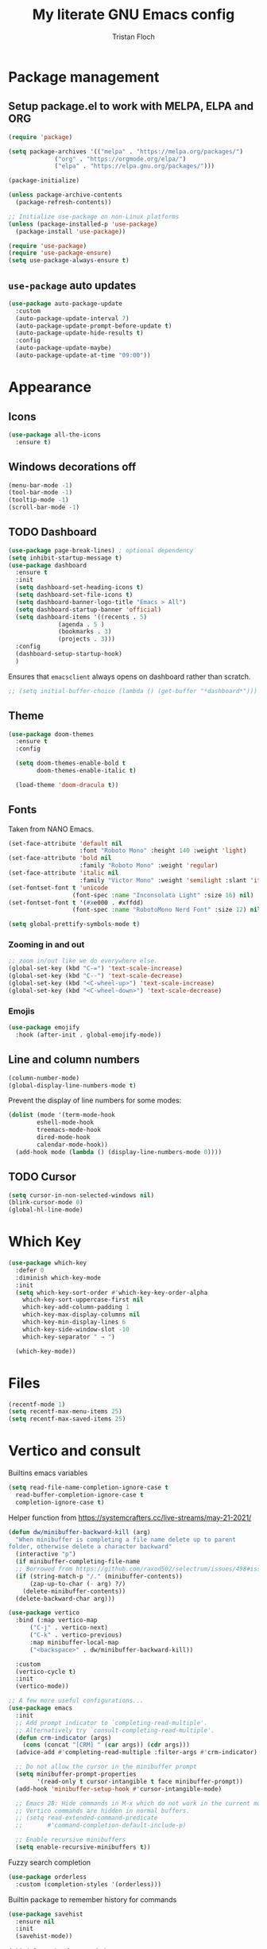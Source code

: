 #+TITLE: My literate GNU Emacs config
#+AUTHOR: Tristan Floch

#+STARTUP: overview

* Package management
** Setup package.el to work with MELPA, ELPA and ORG

#+begin_src emacs-lisp
    (require 'package)

    (setq package-archives '(("melpa" . "https://melpa.org/packages/")
			     ("org" . "https://orgmode.org/elpa/")
			     ("elpa" . "https://elpa.gnu.org/packages/")))

    (package-initialize)

    (unless package-archive-contents
      (package-refresh-contents))

    ;; Initialize use-package on non-Linux platforms
    (unless (package-installed-p 'use-package)
      (package-install 'use-package))

    (require 'use-package)
    (require 'use-package-ensure)
    (setq use-package-always-ensure t)
#+end_src

** =use-package= auto updates

#+begin_src emacs-lisp
(use-package auto-package-update
  :custom
  (auto-package-update-interval 7)
  (auto-package-update-prompt-before-update t)
  (auto-package-update-hide-results t)
  :config
  (auto-package-update-maybe)
  (auto-package-update-at-time "09:00"))
#+end_src

* Appearance
** Icons

#+begin_src emacs-lisp
(use-package all-the-icons
  :ensure t)
#+end_src

** Windows decorations off

#+begin_src emacs-lisp
  (menu-bar-mode -1)
  (tool-bar-mode -1)
  (tooltip-mode -1) 
  (scroll-bar-mode -1)
#+end_src

** TODO Dashboard

#+begin_src emacs-lisp
  (use-package page-break-lines) ; optional dependency
  (setq inhibit-startup-message t)
  (use-package dashboard
    :ensure t
    :init
    (setq dashboard-set-heading-icons t)
    (setq dashboard-set-file-icons t)
    (setq dashboard-banner-logo-title "Emacs > All")
    (setq dashboard-startup-banner 'official)
    (setq dashboard-items '((recents . 5)
			    (agenda . 5 )
			    (bookmarks . 3)
			    (projects . 3)))
    :config
    (dashboard-setup-startup-hook)
    )
#+end_src

Ensures that =emacsclient= always opens on dashboard rather than scratch.
#+begin_src emacs-lisp
 ;; (setq initial-buffer-choice (lambda () (get-buffer "*dashboard*")))
#+end_src
** Theme

#+begin_src emacs-lisp
  (use-package doom-themes
    :ensure t
    :config

    (setq doom-themes-enable-bold t
          doom-themes-enable-italic t)

    (load-theme 'doom-dracula t))
#+end_src

** Fonts

Taken from NANO Emacs.

#+begin_src emacs-lisp
(set-face-attribute 'default nil
                    :font "Roboto Mono" :height 140 :weight 'light)
(set-face-attribute 'bold nil
                    :family "Roboto Mono" :weight 'regular)
(set-face-attribute 'italic nil
                    :family "Victor Mono" :weight 'semilight :slant 'italic)
(set-fontset-font t 'unicode
                  (font-spec :name "Inconsolata Light" :size 16) nil)
(set-fontset-font t '(#xe000 . #xffdd)
                  (font-spec :name "RobotoMono Nerd Font" :size 12) nil)

(setq global-prettify-symbols-mode t)
#+end_src

*** Zooming in and out

#+begin_src emacs-lisp
;; zoom in/out like we do everywhere else.
(global-set-key (kbd "C-=") 'text-scale-increase)
(global-set-key (kbd "C--") 'text-scale-decrease)
(global-set-key (kbd "<C-wheel-up>") 'text-scale-increase)
(global-set-key (kbd "<C-wheel-down>") 'text-scale-decrease)
#+end_src

*** Emojis

#+begin_src emacs-lisp
(use-package emojify
  :hook (after-init . global-emojify-mode))
#+end_src

** Line and column numbers

#+begin_src emacs-lisp
  (column-number-mode)
  (global-display-line-numbers-mode t)
#+end_src

Prevent the display of line numbers for some modes:

#+begin_src emacs-lisp
  (dolist (mode '(term-mode-hook
		  eshell-mode-hook
		  treemacs-mode-hook
		  dired-mode-hook
		  calendar-mode-hook))
    (add-hook mode (lambda () (display-line-numbers-mode 0))))
#+end_src

** TODO Cursor

#+begin_src emacs-lisp
  (setq cursor-in-non-selected-windows nil)
  (blink-cursor-mode 0)
  (global-hl-line-mode)
#+end_src

* Which Key

#+begin_src emacs-lisp
  (use-package which-key
    :defer 0
    :diminish which-key-mode
    :init
    (setq which-key-sort-order #'which-key-key-order-alpha
	  which-key-sort-uppercase-first nil
	  which-key-add-column-padding 1
	  which-key-max-display-columns nil
	  which-key-min-display-lines 6
	  which-key-side-window-slot -10
	  which-key-separator " → ")

    (which-key-mode))
#+end_src

* Files

#+begin_src emacs-lisp
  (recentf-mode 1)
  (setq recentf-max-menu-items 25)
  (setq recentf-max-saved-items 25)
#+end_src

* Vertico and consult

Builtins emacs variables

#+begin_src emacs-lisp
  (setq read-file-name-completion-ignore-case t
	read-buffer-completion-ignore-case t
	completion-ignore-case t)
#+end_src

Helper function from https://systemcrafters.cc/live-streams/may-21-2021/

#+begin_src emacs-lisp
  (defun dw/minibuffer-backward-kill (arg)
    "When minibuffer is completing a file name delete up to parent
  folder, otherwise delete a character backward"
    (interactive "p")
    (if minibuffer-completing-file-name
	;; Borrowed from https://github.com/raxod502/selectrum/issues/498#issuecomment-803283608
	(if (string-match-p "/." (minibuffer-contents))
	    (zap-up-to-char (- arg) ?/)
	  (delete-minibuffer-contents))
	(delete-backward-char arg)))
#+end_src

#+begin_src emacs-lisp
  (use-package vertico
    :bind (:map vertico-map
		("C-j" . vertico-next)
		("C-k" . vertico-previous)
		:map minibuffer-local-map
		("<backspace>" . dw/minibuffer-backward-kill))

    :custom
    (vertico-cycle t)
    :init
    (vertico-mode))
  #+end_src

#+begin_src emacs-lisp
;; A few more useful configurations...
(use-package emacs
  :init
  ;; Add prompt indicator to `completing-read-multiple'.
  ;; Alternatively try `consult-completing-read-multiple'.
  (defun crm-indicator (args)
    (cons (concat "[CRM] " (car args)) (cdr args)))
  (advice-add #'completing-read-multiple :filter-args #'crm-indicator)

  ;; Do not allow the cursor in the minibuffer prompt
  (setq minibuffer-prompt-properties
        '(read-only t cursor-intangible t face minibuffer-prompt))
  (add-hook 'minibuffer-setup-hook #'cursor-intangible-mode)

  ;; Emacs 28: Hide commands in M-x which do not work in the current mode.
  ;; Vertico commands are hidden in normal buffers.
  ;; (setq read-extended-command-predicate
  ;;       #'command-completion-default-include-p)

  ;; Enable recursive minibuffers
  (setq enable-recursive-minibuffers t))
#+end_src
  
Fuzzy search completion
  
#+begin_src emacs-lisp
  (use-package orderless
    :custom (completion-styles '(orderless)))
#+end_src

Builtin package to remember history for commands

#+begin_src emacs-lisp
  (use-package savehist
    :ensure nil
    :init
    (savehist-mode))
#+end_src

Adds information for completions

#+begin_src emacs-lisp
  (use-package marginalia
    :after vertico
    :custom
    (marginalia-annotators '(marginalia-annotators-heavy marginalia-annotators-light nil))
    :init
    (marginalia-mode))
 #+end_src

Ui and enhancements for vertico

#+begin_src emacs-lisp
  (use-package consult)
#+end_src
* Key bindings
** Better escape

Make ESC qui prompts.
#+begin_src emacs-lisp
  (global-set-key (kbd "<escape>") 'keyboard-escape-quit)
#+end_src

** Evil mode

#+begin_src emacs-lisp
  (use-package evil
    :init
    (setq evil-want-integration t
	  evil-want-keybinding nil
	  evil-vsplit-window-right t
	  evil-split-window-below t
	  evil-want-C-u-scroll t
	  evil-undo-system 'undo-redo)
    :config
    (evil-mode 1)

    (define-key evil-insert-state-map (kbd "C-g") 'evil-normal-state)

    ;; Use visual line motions even outside of visual-line-mode buffers
    ;; (evil-global-set-key 'motion "j" 'evil-next-visual-line)
    ;; (evil-global-set-key 'motion "k" 'evil-previous-visual-line)

    (evil-set-initial-state 'messages-buffer-mode 'normal)
    (evil-set-initial-state 'dashboard-mode 'normal)
    )

  (use-package evil-collection
    :after evil
    :config
    (evil-collection-init))

#+end_src

** General

#+begin_src emacs-lisp
  (use-package general
    :after evil
    :config
    (general-evil-setup t)
    (general-create-definer tf/leader-keys
      :keymaps '(normal visual emacs help-map)
      :prefix "SPC"
      :global-prefix "C-SPC")
    )
#+end_src

#+begin_src emacs-lisp
  (general-evil-define-key 'normal 'global
    "g c c" #'evilnc-comment-or-uncomment-lines)
  (general-evil-define-key 'visual 'global
    "g c" #'evilnc-comment-or-uncomment-lines
    "g r" #'eval-region)
#+end_src


#+begin_src emacs-lisp
  (tf/leader-keys
   "." '(find-file :which-key "Find file")
   "`" '(evil-switch-to-windows-last-buffer :which-key "Switch to last buffer")
   "SPC" '(consult-find :which-key "Find file")

   "b" '(:ignore t :which-key "buffers")
   "bk" '(kill-current-buffer :which-key "Kill buffer")
   "bb" '(consult-buffer :which-key "Switch buffer preview")
   "bB" '(switch-to-buffer :which-key "Switch buffer")
   "bi" '(ibuffer :which-key "iBuffer")
   "bs" '(basic-save-buffer :which-key "Save buffer")

   "s" '(:ignore t :which-key "search")
   "ss" '(consult-line :which-key "Search buffer")
   "sb" '(consult-line :which-key "Search buffer")

   "t" '(:ignore t :which-key "toggle")
   "tw" '(toggle-truncate-lines :which-key "Lines wrapping")

   ;; Bind "SPC w" to "C-w".
   "w" '(evil-window-map :which-key "window")

   ;; Bind "SPC h" to "C-h".
   "h" '(help-command :which-key "help")
   "ht" '(load-theme :which-key "Load theme")

   "f" '(:ignore t :which-key "file")
   "ff" '(find-file :which-key "Find file")
   "fr" '(consult-recent-file :which-key "Recent files")
   "fC" '(copy-file :which-key "Copy this file")
   "fs" '(save-buffer :which-key "Save file")
   "fD" '(delete-file :which-key "Delete this file")
   "fR" '(rename-file :which-key "Rename/move file")
   ;; "f u" '(sudo-edit-find-file :which-key "Sudo find file")
   ;; "f U" '(sudo-edit :which-key "Sudo this file")
   ;; "f p" TODO
   "o" '(:ignore t :which-key "open")
   "ox" '(consult-file-externally :which-key "Open file externally")

   "q" '(:ignore t :which-key "quit")
   "qq" '(save-buffers-kill-terminal :which-key "Save and quit Emacs")
   "qr" '(:ignore t :which-key "reload")
   "qrR" '((lambda () (interactive) (load-file "~/.emacs.d.gnu/init.el")) :which-key "Reload config only")
   )
#+end_src

#+begin_src emacs-lisp
  (general-define-key
   :keymaps 'help-map
   ;; allow keys before bound keys in match
   ;; since binding in a prefix map
   :wk-full-keys nil
   ;; make a prefix-command and add description
   "r" '(:prefix-command tf/reload-prefix-map :which-key "reload")
   "rr" '((lambda () (interactive) (load-file "~/.emacs.d.gnu/init.el")) :which-key "Reload Emacs config")
   )
#+end_src

** Hydra

#+begin_src emacs-lisp
(use-package hydra
  :defer t)

(defhydra hydra-text-scale (:timeout 4)
  "scale text"
  ("j" text-scale-increase "in")
  ("k" text-scale-decrease "out")
  ("q" nil "quit" :exit t))

(tf/leader-keys
 "ts" '(hydra-text-scale/body :which-key "Scale text"))
#+end_src
* TODO Dired

#+begin_src emacs-lisp
(use-package all-the-icons-dired)
#+end_src

* Org mode config
** General variables

#+begin_src emacs-lisp
  (setq
   org-directory "~/Documents/orgfiles/"
   org-ellipsis " ▼"
   org-src-fontify-natively t
   org-src-tab-acts-natively t
   org-confirm-babel-evaluate nil
   org-edit-src-code-indentation 0
   org-blank-before-new-entry (quote ((heading . nil)
				      (plain-list-item . nil)))
   )
#+end_src

** Bullets

#+begin_src emacs-lisp
  (use-package org-bullets
    :hook (org-mode . org-bullets-mode))
#+end_src

** Source block

Allows for =<s= followed by TAB to expand to a begin_src tag.  Other expansions available include:

| Typing the below + TAB | Expands to             |
|------------------------+------------------------|
| <a                     | =#+BEGIN_EXPORT ascii= |
| <c                     | =#+BEGIN_CENTER=       |
| <C                     | =#+BEGIN_COMMENT=      |
| <e                     | =#+BEGIN_EXAMPLE=      |
| <E                     | =#+BEGIN_EXPORT=       |
| <h                     | =#+BEGIN_EXPORT html=  |
| <l                     | =#+BEGIN_EXPORT latex= |
| <q                     | =#+BEGIN_QUOTE=        |
| <s                     | =#+BEGIN_SRC=          |
| <v                     | =#+BEGIN_VERSE=        |

#+begin_src emacs-lisp
(use-package org-tempo
  :ensure nil) ;; tell use-package not to try to install org-tempo since it's already there.
#+end_src

** Table of contents

#+begin_src emacs-lisp
  (use-package toc-org
    :commands toc-org-enable
    :init (add-hook 'org-mode-hook 'toc-org-enable)
    )
#+end_src

** Keymaps

#+begin_src emacs-lisp
  (general-evil-define-key 'normal org-mode-map
    "TAB" 'org-cycle)
#+end_src

* Prog mode
** Rainbow delimiters

#+begin_src emacs-lisp
  (use-package rainbow-delimiters
    :hook (prog-mode . rainbow-delimiters-mode))
#+end_src

* Projectile

#+begin_src emacs-lisp
  (use-package projectile
    :config (projectile-mode)
    :custom ((projectile-completion-system 'auto))
    )
#+end_src

#+begin_src emacs-lisp
  (tf/leader-keys
    "p" '(:ignore t :which-key "project")
    "p p" '(projectile-switch-project :which-key "Switch project")
    "p a" '(projectile-add-known-project :which-key "Add new project")
    "p s" '(projectile-save-project-buffers :which-key "Save project files")
    "p T" '(projectile-test-project :which-key "Test project")
    "p d" '(projectile-remove-known-project :which-key "Remove known project")
    "p k" '(projectile-kill-buffers :which-key "Kill project buffers")
    "p c" '(projectile-compile-project :which-key "Compile project")
    "p f" '(projectile-find-file :which-key "Find file in project")

  ;; TODO search project files with consult-ripgrep
    )
#+end_src

* Commenting

The keybinding needs to be added.

#+begin_src emacs-lisp
  (use-package evil-nerd-commenter
    :after evil
    :commands evilnc-comment-or-uncomment-lines)
#+end_src

* Helpful

#+begin_src emacs-lisp
(use-package helpful
  :commands (helpful-callable helpful-variable helpful-command helpful-key)
  :custom
  (describe-function #'helpful-callable)
  (describe-variable #'helpful-variable)
  :bind
  ([remap describe-function] . describe-function)
  ([remap describe-command] . helpful-command)
  ([remap describe-variable] . describe-variable)
  ([remap describe-key] . helpful-key))
#+end_src

* Magit

#+begin_src emacs-lisp
  (use-package magit
    :commands magit-status)

  (tf/leader-keys
    "g" '(:ignore t :which-key "git")
    "g g" '(magit-status :which-key "Magit status"))

  (use-package forge
    :after magit)
#+end_src


